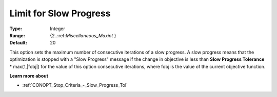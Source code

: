 .. _CONOPT_Stop_Criteria_-_Limit_Slow_Progress:

Limit for Slow Progress
=======================



:Type:	Integer	
:Range:	{2..:ref:`Miscellaneous_Maxint` }	
:Default:	20	



This option sets the maximum number of consecutive iterations of a slow progress. A slow progress means that the optimization is stopped with a "Slow Progress" message if the change in objective is less than **Slow** **Progress Tolerance** * max(1,|fobj|) for the value of this option consecutive iterations, where fobj is the value of the current objective function. 



**Learn more about** 

*	:ref:`CONOPT_Stop_Criteria_-_Slow_Progress_Tol`  



